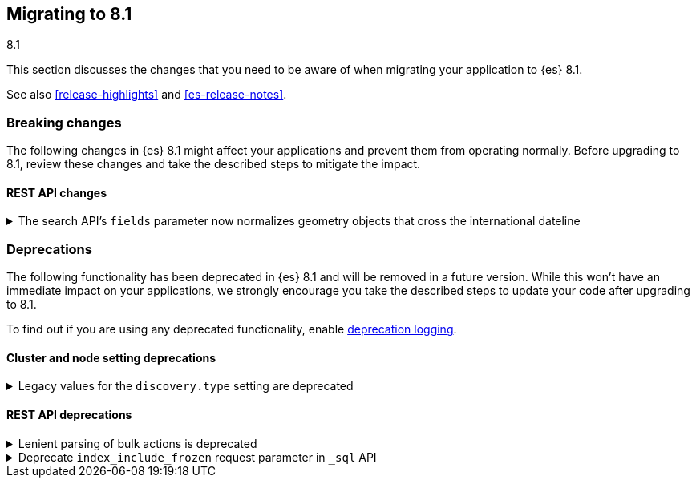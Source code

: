 [[migrating-8.1]]
== Migrating to 8.1
++++
<titleabbrev>8.1</titleabbrev>
++++

This section discusses the changes that you need to be aware of when migrating
your application to {es} 8.1.

See also <<release-highlights>> and <<es-release-notes>>.


[discrete]
[[breaking-changes-8.1]]
=== Breaking changes

The following changes in {es} 8.1 might affect your applications
and prevent them from operating normally.
Before upgrading to 8.1, review these changes and take the described steps
to mitigate the impact.

// NOTE: The notable-breaking-changes tagged regions are re-used in the
// Installation and Upgrade Guide
// tag::notable-breaking-changes[]
[discrete]
[[breaking_81_rest_api_changes]]
==== REST API changes

[[search_apis_fields_parameter_normalizes_geometry_objects_cross_international_dateline]]
.The search API's `fields` parameter now normalizes geometry objects that cross the international dateline
[%collapsible]
====
*Details* +
The search API's `fields` parameter now normalizes `geo_shape` objects that
cross the international dateline (+/-180° longitude). For example, if a polygon
crosses the dateline, the `fields` parameter returns it as two polygons. You can
still retrieve original, unnormalized geometry objects from `_source`.

*Impact* +
If your application requires unnormalized geometry objects, retrieve them from
`_source` rather than using the `fields` parameter.
====
// end::notable-breaking-changes[]


[discrete]
[[deprecated-8.1]]
=== Deprecations

The following functionality has been deprecated in {es} 8.1
and will be removed in a future version.
While this won't have an immediate impact on your applications,
we strongly encourage you take the described steps to update your code
after upgrading to 8.1.

To find out if you are using any deprecated functionality,
enable <<deprecation-logging, deprecation logging>>.

// tag::notable-breaking-changes[]
[discrete]
[[deprecations_81_cluster_and_node_setting]]
==== Cluster and node setting deprecations

[[legacy_values_for_discovery_type_setting_are_deprecated]]
.Legacy values for the `discovery.type` setting are deprecated
[%collapsible]
====
*Details* +
Legacy values for the `discovery.type` setting are deprecated and will be
forbidden in a future version.

*Impact* +
Do not set `discovery.type` to any value except `single-node` or `multi-node`.
All other values are equivalent to the default discovery type which is
`multi-node`. Where possible, omit this setting so that {es} uses the default
discovery type.
====

[discrete]
[[deprecations_81_rest_api]]
==== REST API deprecations

[[lenient_parsing_of_bulk_actions_deprecated]]
.Lenient parsing of bulk actions is deprecated
[%collapsible]
====
*Details* +
Older versions of {es} parse the action lines of bulk requests very permissively
and would silently ignore invalid or malformed actions. This lenience is
deprecated and a future version will reject bulk requests containing invalid
actions.

*Impact* +
Ensure that bulk actions are well-formed JSON objects containing a single entry
with the correct key.
====
// end::notable-breaking-changes[]

[[deprecate_index_include_frozen_request_parameter_in_sql_api]]
.Deprecate `index_include_frozen` request parameter in `_sql` API
[%collapsible]
====
*Details* +
Following the deprecation of frozen indices, the `index_include_frozen`
parameter and `FROZEN` syntax is now also deprecated.

*Impact* +
You should unfreeze frozen indices using the
{ref}/unfreeze-index-api.html[unfreeze index API] and stop using the
`index_include_frozen` parameter or the `FROZEN` keyword in SQL
queries. For some use cases, the frozen tier may be a suitable
replacement for frozen indices. See {ref}/data-tiers.html[data tiers]
for more information.
====

